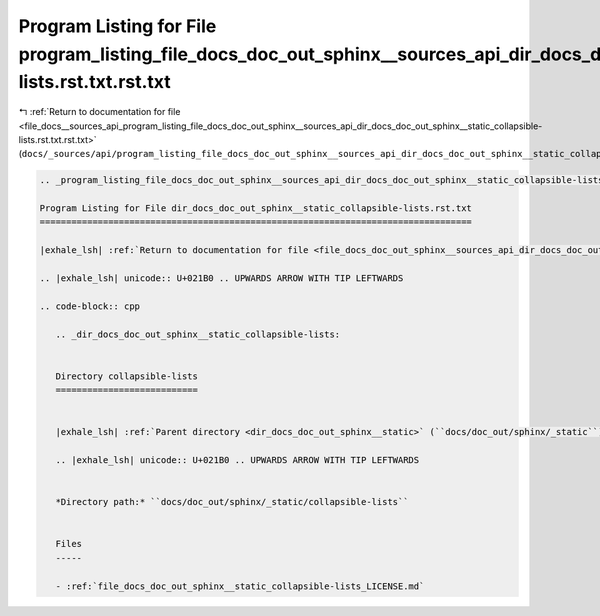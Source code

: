 
.. _program_listing_file_docs__sources_api_program_listing_file_docs_doc_out_sphinx__sources_api_dir_docs_doc_out_sphinx__static_collapsible-lists.rst.txt.rst.txt:

Program Listing for File program_listing_file_docs_doc_out_sphinx__sources_api_dir_docs_doc_out_sphinx__static_collapsible-lists.rst.txt.rst.txt
================================================================================================================================================

|exhale_lsh| :ref:`Return to documentation for file <file_docs__sources_api_program_listing_file_docs_doc_out_sphinx__sources_api_dir_docs_doc_out_sphinx__static_collapsible-lists.rst.txt.rst.txt>` (``docs/_sources/api/program_listing_file_docs_doc_out_sphinx__sources_api_dir_docs_doc_out_sphinx__static_collapsible-lists.rst.txt.rst.txt``)

.. |exhale_lsh| unicode:: U+021B0 .. UPWARDS ARROW WITH TIP LEFTWARDS

.. code-block:: cpp

   
   .. _program_listing_file_docs_doc_out_sphinx__sources_api_dir_docs_doc_out_sphinx__static_collapsible-lists.rst.txt:
   
   Program Listing for File dir_docs_doc_out_sphinx__static_collapsible-lists.rst.txt
   ==================================================================================
   
   |exhale_lsh| :ref:`Return to documentation for file <file_docs_doc_out_sphinx__sources_api_dir_docs_doc_out_sphinx__static_collapsible-lists.rst.txt>` (``docs/doc_out/sphinx/_sources/api/dir_docs_doc_out_sphinx__static_collapsible-lists.rst.txt``)
   
   .. |exhale_lsh| unicode:: U+021B0 .. UPWARDS ARROW WITH TIP LEFTWARDS
   
   .. code-block:: cpp
   
      .. _dir_docs_doc_out_sphinx__static_collapsible-lists:
      
      
      Directory collapsible-lists
      ===========================
      
      
      |exhale_lsh| :ref:`Parent directory <dir_docs_doc_out_sphinx__static>` (``docs/doc_out/sphinx/_static``)
      
      .. |exhale_lsh| unicode:: U+021B0 .. UPWARDS ARROW WITH TIP LEFTWARDS
      
      
      *Directory path:* ``docs/doc_out/sphinx/_static/collapsible-lists``
      
      
      Files
      -----
      
      - :ref:`file_docs_doc_out_sphinx__static_collapsible-lists_LICENSE.md`
      
      
